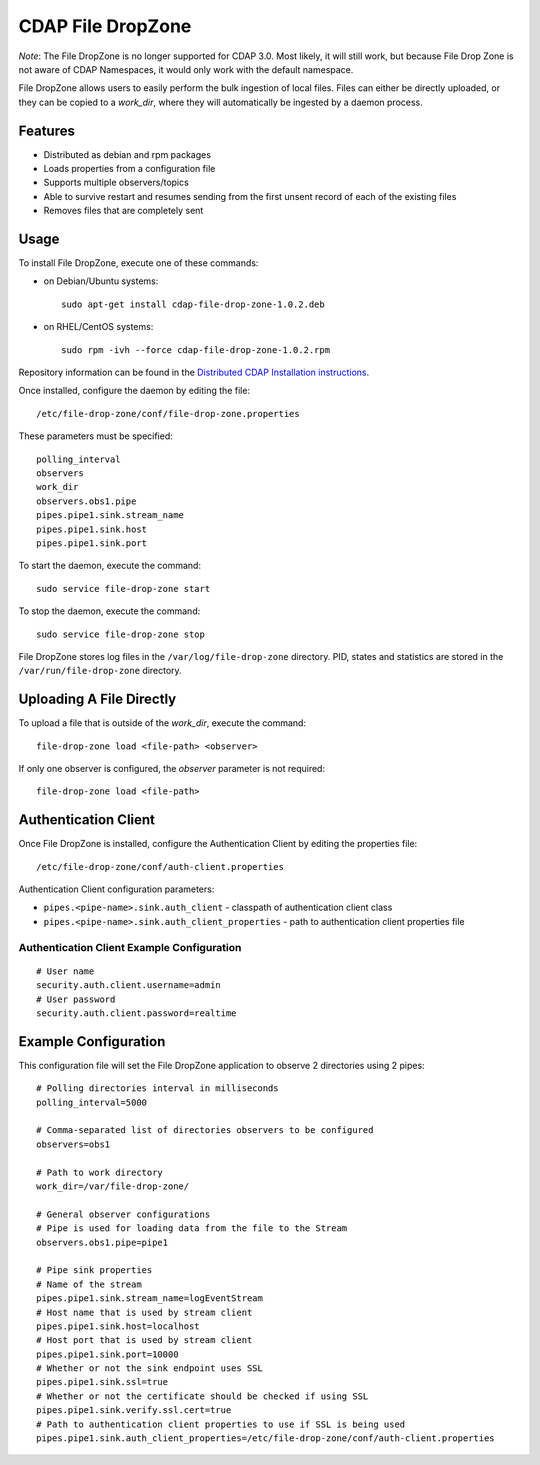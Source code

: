 ==================
CDAP File DropZone
==================

*Note*: The File DropZone is no longer supported for CDAP 3.0. Most likely, it will still
work, but because File Drop Zone is not aware of CDAP Namespaces, it would only work with
the default namespace.

File DropZone allows users to easily perform the bulk ingestion of local files.
Files can either be directly uploaded, or they can be copied to a *work_dir*, 
where they will automatically be ingested by a daemon process.


Features
========
- Distributed as debian and rpm packages
- Loads properties from a configuration file
- Supports multiple observers/topics
- Able to survive restart and resumes sending from the first unsent record of each of the existing files
- Removes files that are completely sent


Usage
=====

To install File DropZone, execute one of these commands:
 
- on Debian/Ubuntu systems::

    sudo apt-get install cdap-file-drop-zone-1.0.2.deb

- on RHEL/CentOS systems::

    sudo rpm -ivh --force cdap-file-drop-zone-1.0.2.rpm

Repository information can be found in the `Distributed CDAP Installation instructions
<http://docs.cask.co/cdap/current/en/admin-manual/installation/installation.html#packaging>`__.

Once installed, configure the daemon by editing the file::

  /etc/file-drop-zone/conf/file-drop-zone.properties

These parameters must be specified::

  polling_interval
  observers
  work_dir
  observers.obs1.pipe
  pipes.pipe1.sink.stream_name
  pipes.pipe1.sink.host
  pipes.pipe1.sink.port

To start the daemon, execute the command::

  sudo service file-drop-zone start

To stop the daemon, execute the command::

  sudo service file-drop-zone stop

File DropZone stores log files in the ``/var/log/file-drop-zone`` directory.
PID, states and statistics are stored in the ``/var/run/file-drop-zone`` directory.


Uploading A File Directly
=========================

To upload a file that is outside of the *work_dir*, execute the command::

  file-drop-zone load <file-path> <observer>

If only one observer is configured, the *observer* parameter is not required::

  file-drop-zone load <file-path>


Authentication Client
=====================

Once File DropZone is installed, configure the Authentication Client by editing the
properties file::

  /etc/file-drop-zone/conf/auth-client.properties

Authentication Client configuration parameters:

- ``pipes.<pipe-name>.sink.auth_client`` - classpath of authentication client class
- ``pipes.<pipe-name>.sink.auth_client_properties`` - path to authentication client
  properties file

Authentication Client Example Configuration
-------------------------------------------

::

    # User name
    security.auth.client.username=admin
    # User password
    security.auth.client.password=realtime


Example Configuration
=====================

This configuration file will set the File DropZone application to observe 2 directories
using 2 pipes::

  # Polling directories interval in milliseconds
  polling_interval=5000

  # Comma-separated list of directories observers to be configured
  observers=obs1

  # Path to work directory
  work_dir=/var/file-drop-zone/

  # General observer configurations
  # Pipe is used for loading data from the file to the Stream
  observers.obs1.pipe=pipe1

  # Pipe sink properties
  # Name of the stream
  pipes.pipe1.sink.stream_name=logEventStream
  # Host name that is used by stream client
  pipes.pipe1.sink.host=localhost
  # Host port that is used by stream client
  pipes.pipe1.sink.port=10000
  # Whether or not the sink endpoint uses SSL
  pipes.pipe1.sink.ssl=true
  # Whether or not the certificate should be checked if using SSL
  pipes.pipe1.sink.verify.ssl.cert=true
  # Path to authentication client properties to use if SSL is being used
  pipes.pipe1.sink.auth_client_properties=/etc/file-drop-zone/conf/auth-client.properties
